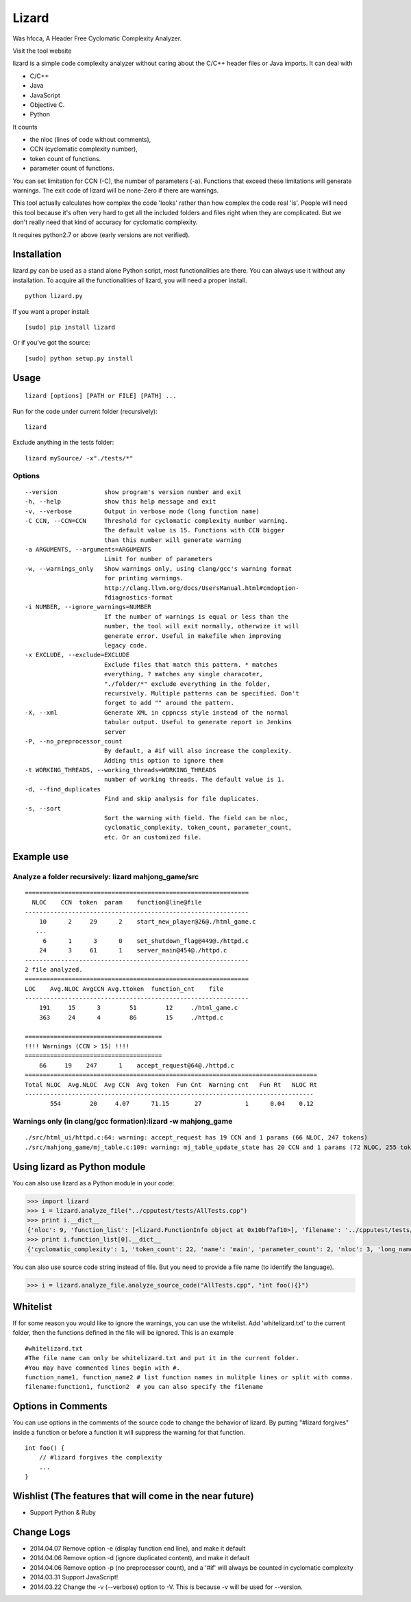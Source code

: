Lizard
======

Was hfcca, A Header Free Cyclomatic Complexity Analyzer.

|Build Status|

Visit the tool website |Web Site|

lizard is a simple code complexity analyzer without caring about the
C/C++ header files or Java imports. It can deal with

-  C/C++
-  Java
-  JavaScript
-  Objective C.
-  Python

It counts

-  the nloc (lines of code without comments),
-  CCN (cyclomatic complexity number),
-  token count of functions.
-  parameter count of functions.

You can set limitation for CCN (-C), the number of parameters (-a).
Functions that exceed these limitations will generate warnings. The exit
code of lizard will be none-Zero if there are warnings.

This tool actually calculates how complex the code 'looks' rather than
how complex the code real 'is'. People will need this tool because it's
often very hard to get all the included folders and files right when
they are complicated. But we don't really need that kind of accuracy for
cyclomatic complexity.

It requires python2.7 or above (early versions are not verified).

Installation
------------

lizard.py can be used as a stand alone Python script, most
functionalities are there. You can always use it without any
installation. To acquire all the functionalities of lizard, you will
need a proper install.

::

   python lizard.py

If you want a proper install:

::

   [sudo] pip install lizard

Or if you've got the source:

::

   [sudo] python setup.py install

Usage
-----

::

   lizard [options] [PATH or FILE] [PATH] ... 

Run for the code under current folder (recursively):

::

   lizard

Exclude anything in the tests folder:

::

    lizard mySource/ -x"./tests/*"

Options
~~~~~~~

::

      --version             show program's version number and exit
      -h, --help            show this help message and exit
      -v, --verbose         Output in verbose mode (long function name)
      -C CCN, --CCN=CCN     Threshold for cyclomatic complexity number warning.
                            The default value is 15. Functions with CCN bigger
                            than this number will generate warning
      -a ARGUMENTS, --arguments=ARGUMENTS
                            Limit for number of parameters
      -w, --warnings_only   Show warnings only, using clang/gcc's warning format
                            for printing warnings.
                            http://clang.llvm.org/docs/UsersManual.html#cmdoption-
                            fdiagnostics-format
      -i NUMBER, --ignore_warnings=NUMBER
                            If the number of warnings is equal or less than the
                            number, the tool will exit normally, otherwize it will
                            generate error. Useful in makefile when improving
                            legacy code.
      -x EXCLUDE, --exclude=EXCLUDE
                            Exclude files that match this pattern. * matches
                            everything, ? matches any single characoter,
                            "./folder/*" exclude everything in the folder,
                            recursively. Multiple patterns can be specified. Don't
                            forget to add "" around the pattern.
      -X, --xml             Generate XML in cppncss style instead of the normal
                            tabular output. Useful to generate report in Jenkins
                            server
      -P, --no_preprocessor_count
                            By default, a #if will also increase the complexity.
                            Adding this option to ignore them
      -t WORKING_THREADS, --working_threads=WORKING_THREADS
                            number of working threads. The default value is 1.
      -d, --find_duplicates
                            Find and skip analysis for file duplicates.
      -s, --sort
                            Sort the warning with field. The field can be nloc, 
                            cyclomatic_complexity, token_count, parameter_count,
                            etc. Or an customized file.

Example use
-----------

Analyze a folder recursively: lizard mahjong\_game/src
~~~~~~~~~~~~~~~~~~~~~~~~~~~~~~~~~~~~~~~~~~~~~~~~~~~~~~

::

   ==============================================================
     NLOC    CCN  token  param    function@line@file
   --------------------------------------------------------------
       10      2     29      2    start_new_player@26@./html_game.c
      ...
        6      1      3      0    set_shutdown_flag@449@./httpd.c
       24      3     61      1    server_main@454@./httpd.c
   --------------------------------------------------------------
   2 file analyzed.
   ==============================================================
   LOC    Avg.NLOC AvgCCN Avg.ttoken  function_cnt    file
   --------------------------------------------------------------
       191     15      3        51        12     ./html_game.c
       363     24      4        86        15     ./httpd.c

   ======================================
   !!!! Warnings (CCN > 15) !!!!
   ======================================
       66     19    247      1    accept_request@64@./httpd.c
   =================================================================================
   Total NLOC  Avg.NLOC  Avg CCN  Avg token  Fun Cnt  Warning cnt   Fun Rt   NLOC Rt  
   --------------------------------------------------------------------------------
          554        20     4.07      71.15       27            1      0.04    0.12

Warnings only (in clang/gcc formation):lizard -w mahjong\_game
~~~~~~~~~~~~~~~~~~~~~~~~~~~~~~~~~~~~~~~~~~~~~~~~~~~~~~~~~~~~~~

::

   ./src/html_ui/httpd.c:64: warning: accept_request has 19 CCN and 1 params (66 NLOC, 247 tokens)
   ./src/mahjong_game/mj_table.c:109: warning: mj_table_update_state has 20 CCN and 1 params (72 NLOC, 255 tokens)

Using lizard as Python module
-----------------------------

You can also use lizard as a Python module in your code:

.. code:: python

    >>> import lizard
    >>> i = lizard.analyze_file("../cpputest/tests/AllTests.cpp")
    >>> print i.__dict__
    {'nloc': 9, 'function_list': [<lizard.FunctionInfo object at 0x10bf7af10>], 'filename': '../cpputest/tests/AllTests.cpp'}
    >>> print i.function_list[0].__dict__
    {'cyclomatic_complexity': 1, 'token_count': 22, 'name': 'main', 'parameter_count': 2, 'nloc': 3, 'long_name': 'main( int ac , const char ** av )', 'start_line': 30}

You can also use source code string instead of file. But you need to
provide a file name (to identify the language).

.. code:: python

    >>> i = lizard.analyze_file.analyze_source_code("AllTests.cpp", "int foo(){}")

Whitelist
---------

If for some reason you would like to ignore the warnings, you can use
the whitelist. Add 'whitelizard.txt' to the current folder, then the
functions defined in the file will be ignored. This is an example

::

   #whitelizard.txt
   #The file name can only be whitelizard.txt and put it in the current folder.
   #You may have commented lines begin with #.
   function_name1, function_name2 # list function names in mulitple lines or split with comma.
   filename:function1, function2  # you can also specify the filename

Options in Comments
-------------------

You can use options in the comments of the source code to change the
behavior of lizard. By putting "#lizard forgives" inside a function or
before a function it will suppress the warning for that function.

::

   int foo() {
       // #lizard forgives the complexity
       ...
   }

Wishlist (The features that will come in the near future)
---------------------------------------------------------
-  Support Python & Ruby

Change Logs
-----------

-  2014.04.07 Remove option -e (display function end line), and make it default
-  2014.04.06 Remove option -d (ignore duplicated content), and make it default
-  2014.04.06 Remove option -p (no preprocessor count), and a '#if' will always be counted in cyclomatic complexity
-  2014.03.31 Support JavaScript!
-  2014.03.22 Change the -v (--verbose) option to -V. This is because -v
   will be used for --version.

.. |Build Status| image:: https://travis-ci.org/terryyin/lizard.png?branch=master
   :target: https://travis-ci.org/terryyin/lizard

.. |Web Site| image:: https://www.lizard.ws/website/static/img/logo-small.png
   :target: https://www.lizard.ws
